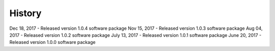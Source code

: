 .. :changelog:

History
-------
Dec 18, 2017 - Released version 1.0.4 software package 
Nov 15, 2017 - Released version 1.0.3 software package 
Aug 04, 2017 - Released version 1.0.2 software package 
July 13, 2017 - Released version 1.0.1 software package
June 20, 2017 - Released version 1.0.0 software package 